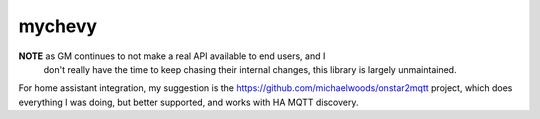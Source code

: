 =======
mychevy
=======


.. image:: https://img.shields.io/pypi/v/mychevy.svg
        :target: https://pypi.python.org/pypi/mychevy

.. image:: https://img.shields.io/travis/sdague/mychevy.svg
        :target: https://travis-ci.org/sdague/mychevy

.. image:: https://readthedocs.org/projects/mychevy/badge/?version=latest
        :target: https://mychevy.readthedocs.io/en/latest/?badge=latest
        :alt: Documentation Status

.. image:: https://pyup.io/repos/github/sdague/mychevy/shield.svg
     :target: https://pyup.io/repos/github/sdague/mychevy/
     :alt: Updates


**NOTE** as GM continues to not make a real API available to end users, and I
 don't really have the time to keep chasing their internal changes, this
 library is largely unmaintained.


For home assistant integration, my suggestion is the https://github.com/michaelwoods/onstar2mqtt project, which
does everything I was doing, but better supported, and works with HA MQTT
discovery.
